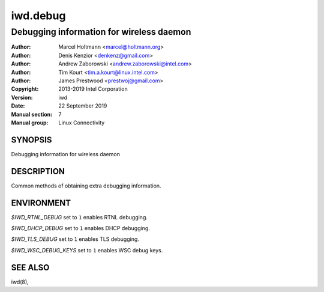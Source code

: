 ===========
 iwd.debug
===========

-----------------------------------------
Debugging information for wireless daemon
-----------------------------------------

:Author: Marcel Holtmann <marcel@holtmann.org>
:Author: Denis Kenzior <denkenz@gmail.com>
:Author: Andrew Zaborowski <andrew.zaborowski@intel.com>
:Author: Tim Kourt <tim.a.kourt@linux.intel.com>
:Author: James Prestwood <prestwoj@gmail.com>
:Copyright: 2013-2019 Intel Corporation
:Version: iwd
:Date: 22 September 2019
:Manual section: 7
:Manual group: Linux Connectivity

SYNOPSIS
========

Debugging information for wireless daemon

DESCRIPTION
===========

Common methods of obtaining extra debugging information.

ENVIRONMENT
===========

*$IWD_RTNL_DEBUG* set to ``1`` enables RTNL debugging.

*$IWD_DHCP_DEBUG* set to ``1`` enables DHCP debugging.

*$IWD_TLS_DEBUG* set to ``1`` enables TLS debugging.

*$IWD_WSC_DEBUG_KEYS* set to ``1`` enables WSC debug keys.

SEE ALSO
========

iwd(8),
